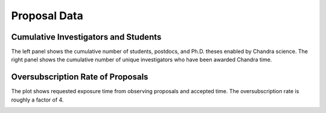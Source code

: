 Proposal Data
=============

Cumulative Investigators and Students
-------------------------------------

The left panel shows the cumulative number of students, postdocs, and Ph.D. theses enabled by Chandra science. The right
panel shows the cumulative number of unique investigators who have been awarded Chandra time.

.. image:: 
    images/investigators.png

.. button-link:: _images/investigators.png
    :color: primary
    
    Download investigators and students plot

Oversubscription Rate of Proposals
----------------------------------

The plot shows requested exposure time from observing proposals and accepted time. The oversubscription rate is roughly a factor of 4. 

.. image:: 
    images/oversub.png

.. button-link:: _images/oversub.png
    :color: primary
    
    Download oversubscription plot
